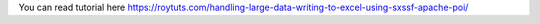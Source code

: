 You can read tutorial here https://roytuts.com/handling-large-data-writing-to-excel-using-sxssf-apache-poi/
